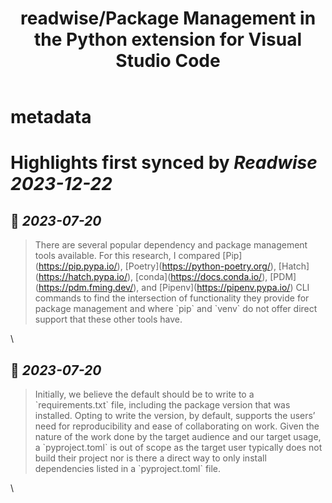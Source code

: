 :PROPERTIES:
:title: readwise/Package Management in the Python extension for Visual Studio Code
:END:


* metadata
:PROPERTIES:
:author: [[Courtney Webster]]
:full-title: "Package Management in the Python extension for Visual Studio Code"
:category: [[articles]]
:url: https://devblogs.microsoft.com/python/python-package-management-proposal/
:image-url: https://readwise-assets.s3.amazonaws.com/media/uploaded_book_covers/profile_552953/pythonfeature.png
:END:

* Highlights first synced by [[Readwise]] [[2023-12-22]]
** 📌 [[2023-07-20]]
#+BEGIN_QUOTE
There are several popular dependency and package management tools available. For this research, I compared [Pip](https://pip.pypa.io/), [Poetry](https://python-poetry.org/), [Hatch](https://hatch.pypa.io/), [conda](https://docs.conda.io/), [PDM](https://pdm.fming.dev/), and [Pipenv](https://pipenv.pypa.io/) CLI commands to find the intersection of functionality they provide for package management and where `pip` and `venv` do not offer direct support that these other tools have. 
#+END_QUOTE\
** 📌 [[2023-07-20]]
#+BEGIN_QUOTE
Initially, we believe the default should be to write to a `requirements.txt` file, including the package version that was installed. Opting to write the version, by default, supports the users’ need for reproducibility and ease of collaborating on work. Given the nature of the work done by the target audience and our target usage, a `pyproject.toml` is out of scope as the target user typically does not build their project nor is there a direct way to only install dependencies listed in a `pyproject.toml` file. 
#+END_QUOTE\